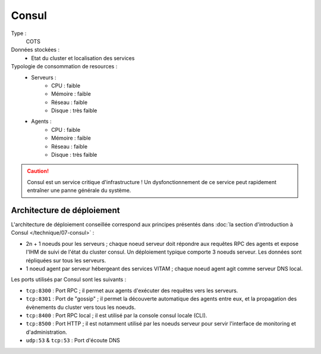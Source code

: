 Consul
######

Type :
	COTS

Données stockées :
	* Etat du cluster et localisation des services

Typologie de consommation de resources :
	* Serveurs :
	    - CPU : faible
	    - Mémoire : faible
	    - Réseau : faible
	    - Disque : très faible
	* Agents :
	    - CPU : faible
	    - Mémoire : faible
	    - Réseau : faible
	    - Disque : très faible

.. caution:: Consul est un service critique d'infrastructure ! Un dysfonctionnement de ce service peut rapidement entraîner une panne générale du système.

Architecture de déploiement
===========================

L'architecture de déploiement conseillée correspond aux principes présentés dans :doc:`la section d'introduction à Consul </technique/07-consul>` :

* 2n + 1 noeuds pour les serveurs ; chaque noeud serveur doit répondre aux requêtes RPC des agents et expose l'IHM de suivi de l'état du cluster consul. Un déploiement typique comporte 3 noeuds serveur. Les données sont répliquées sur tous les serveurs.
* 1 noeud agent par serveur hébergeant des services VITAM ; chaque noeud agent agit comme serveur DNS local.

Les ports utilisés par Consul sont les suivants :

* ``tcp:8300`` : Port RPC ; il permet aux agents d'exécuter des requêtes vers les serveurs.
* ``tcp:8301`` : Port de "gossip" ; il permet la découverte automatique des agents entre eux, et la propagation des évènements du cluster vers tous les noeuds.
* ``tcp:8400`` : Port RPC local ; il est utilisé par la console consul locale (CLI).
* ``tcp:8500`` : Port HTTP ; il est notamment utilisé par les noeuds serveur pour servir l'interface de monitoring et d'administration.
* ``udp:53`` & ``tcp:53`` : Port d'écoute DNS

